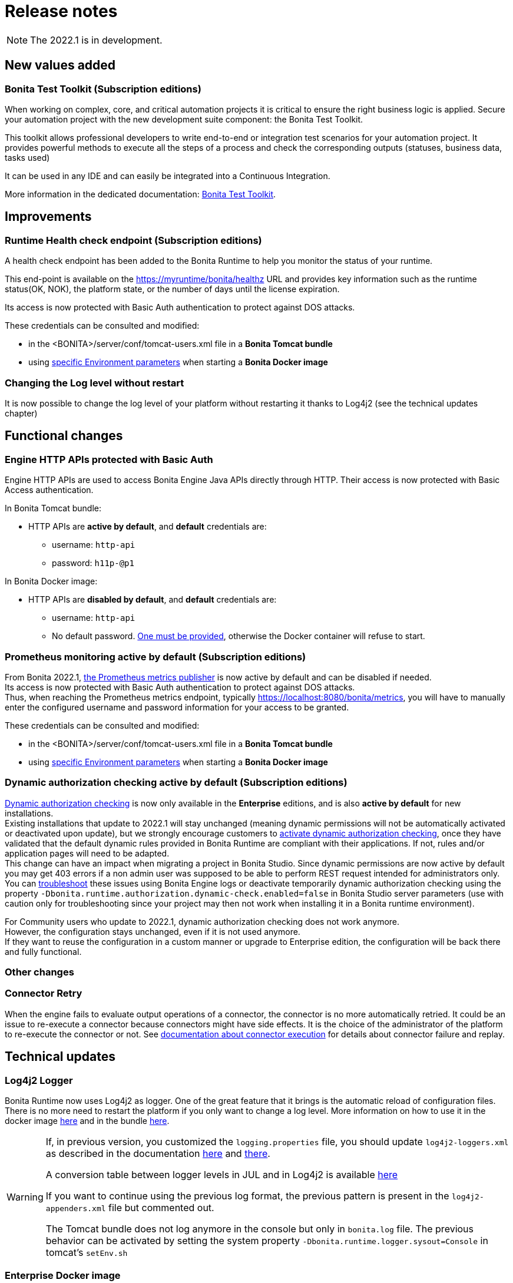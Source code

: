 = Release notes
:description: Bonita release note

[NOTE]
====
The 2022.1 is in development.
====

== New values added

=== Bonita Test Toolkit (Subscription editions)

When working on complex, core, and critical automation projects it is critical to ensure the right business logic is applied.
Secure your automation project with the new development suite component: the Bonita Test Toolkit. 

This toolkit allows professional developers to write end-to-end or integration test scenarios for your automation project. It provides powerful methods to execute all the steps of a process and check the corresponding outputs (statuses, business data, tasks used)

It can be used in any IDE and can easily be integrated into a Continuous Integration.

More information in the dedicated documentation: https://documentation.bonitasoft.com/test-toolkit/1.0/process-testing-overview[Bonita Test Toolkit].


== Improvements

=== Runtime Health check endpoint (Subscription editions)

A health check endpoint has been added to the Bonita Runtime to help you monitor the status of your runtime.

This end-point is available on the https://myruntime/bonita/healthz URL and provides key information such as the runtime status(OK, NOK), the platform state, or the number of days until the license expiration.

Its access is now protected with Basic Auth authentication to protect against DOS attacks.

These credentials can be consulted and modified:

* in the <BONITA>/server/conf/tomcat-users.xml file in a *Bonita Tomcat bundle*
* using xref:bonita-docker-installation.adoc#_monitoring_username[specific Environment parameters] when starting a *Bonita Docker image*

=== Changing the Log level without restart

It is now possible to change the log level of your platform without restarting it thanks to Log4j2 (see the technical updates chapter)

== Functional changes

=== Engine HTTP APIs protected with Basic Auth

Engine HTTP APIs are used to access Bonita Engine Java APIs directly through HTTP.
Their access is now protected with Basic Access authentication. +

In Bonita Tomcat bundle:

* HTTP APIs are *active by default*, and *default* credentials are:
** username: `http-api`
** password: `h11p-@p1`

In Bonita Docker image:

* HTTP APIs are *disabled by default*, and *default* credentials are:
** username: `http-api`
** No default password. xref:runtime:bonita-docker-installation.adoc#_http_api_password[One must be provided], otherwise the Docker container will refuse to start.

=== Prometheus monitoring active by default (Subscription editions)

From Bonita 2022.1, xref:runtime-monitoring.adoc#_prometheus_publisher[the Prometheus metrics publisher] is now active by default and can be disabled if needed. +
Its access is now protected with Basic Auth authentication to protect against DOS attacks. +
Thus, when reaching the Prometheus metrics endpoint, typically https://localhost:8080/bonita/metrics, you will have to manually enter the configured username and password information for your access to be granted.

These credentials can be consulted and modified:

* in the <BONITA>/server/conf/tomcat-users.xml file in a *Bonita Tomcat bundle*
* using xref:bonita-docker-installation.adoc#_monitoring_username[specific Environment parameters] when starting a *Bonita Docker image*


=== Dynamic authorization checking active by default (Subscription editions)

xref:identity:rest-api-authorization.adoc#dynamic_authorization[Dynamic authorization checking] is now only available in the *Enterprise* editions, and is also *active by default* for new installations. +
Existing installations that update to 2022.1 will stay unchanged (meaning dynamic permissions will not be automatically activated or deactivated upon update), but we strongly encourage customers to xref:identity:rest-api-authorization.adoc#dynamic_authorization[activate dynamic authorization checking], once they have validated that the default dynamic rules provided in Bonita Runtime are compliant with their applications. If not, rules and/or application pages will need to be adapted. +
This change can have an impact when migrating a project in Bonita Studio. Since dynamic permissions are now active by default you may get 403 errors if a non admin user was supposed to be able to perform REST request intended for administrators only. You can xref:identity:rest-api-authorization.adoc#troubleshooting[troubleshoot] these issues using Bonita Engine logs or deactivate temporarily dynamic authorization checking using the property `-Dbonita.runtime.authorization.dynamic-check.enabled=false` in Bonita Studio server parameters (use with caution only for troubleshooting since your project may then not work when installing it in a Bonita runtime environment). 

For Community users who update to 2022.1, dynamic authorization checking does not work anymore. +
However, the configuration stays unchanged, even if it is not used anymore. +
If they want to reuse the configuration in a custom manner or upgrade to Enterprise edition, the configuration will be back there and fully functional.

=== Other changes

=== Connector Retry
When the engine fails to evaluate output operations of a connector, the connector is no more automatically retried. It could be an issue to re-execute a connector because connectors might have side effects. It is the choice of the administrator of the platform to re-execute the connector or not. See xref:runtime:connectors-execution.adoc[documentation about connector execution] for details about connector failure and replay.

== Technical updates

===  Log4j2 Logger

Bonita Runtime now uses Log4j2 as logger.
One of the great feature that it brings is the automatic reload of configuration files. There is no more need
to restart the platform if you only want to change a log level.
More information on how to use it in the docker image xref:runtime:bonita-docker-installation.adoc#logger_configuration[here] and in the bundle xref:setup-dev-environment:logging.adoc#_logging_configuration[here].


[WARNING]
====
If, in previous version, you customized the `logging.properties` file, you should update `log4j2-loggers.xml` as described in the documentation
xref:runtime:bonita-docker-installation.adoc#logger_configuration[here] and xref:setup-dev-environment:logging.adoc#_logging_configuration[there].

A conversion table between logger levels in JUL and in Log4j2 is available
https://logging.apache.org/log4j/2.x/log4j-jul/index.html[here]

If you want to continue using the previous log format, the previous pattern is present in the `log4j2-appenders.xml` file but commented out.

The Tomcat bundle does not log anymore in the console but only in `bonita.log` file. The previous behavior can be activated by setting the system property `-Dbonita.runtime.logger.sysout=Console` in tomcat's `setEnv.sh`
====

=== Enterprise Docker image 

Docker image is now focused on the RUN phase, environment preparation will be handled apart (as on-premise installations) so docker image does not create anymore the database schema and the associated user. Still, the database must be created before the docker image starts. We provide pre-configured database images with included schema and users on https://hub.docker.com/u/bonitasoft[Docker Hub].

LDAP Synchronizer is now out of Bonita docker image and is available as an independent docker image ready to use (available on quay.io)

For assuring a smooth and obvious Runtime confirmation management, environment properties and configuration variables nomenclature has been reviewed to provide homogeneity among all of them. See dedicated documentation for details. 

Robustness and self-recovery capabilities were added to the data source to overcome network lags. 

Folder structure inside Bonita Docker images has been simplified: instead of having /opt/bonita/BonitaCommunity-{bonitaVersion} or /opt/bonita/BonitaSubscription-{bonitaVersion}, we now simply have */opt/bonita*. +
If you have scripts using the former folder structure, please update them.

The docker image does not create the database schema and the associated user anymore. The database must be created before the image starts. We provide pre-configured database images with already created existing schema and users https://hub.docker.com/r/bonitasoft/bonita-postgres

As a consequence, the following environment properties were removed:

* `ENSURE_DB_CHECK_AND_CREATION`
* `DB_DROP_EXISTING`
* `BIZ_DB_DROP_EXISTING`
* `DB_ADMIN_USER`
* `DB_ADMIN_PASS`

To rationalize the Bonita configuration variables, some properties have been renamed:

* [.line-through]#`REST_API_DYN_AUTH_CHECKS`# flag is replaced by `BONITA_RUNTIME_AUTHORIZATION_DYNAMICCHECK_ENABLED`. See xref:runtime:bonita-docker-installation.adoc#dynamic-check-enable[dedicated section] for details.


To make the Bonita Docker image easier to configure, some new xref:runtime:bonita-docker-installation.adoc#_environment_variables[environment variables have been added]:

* HTTP_API_USERNAME
* HTTP_API_PASSWORD
* JMX_REMOTE_ACCESS
* REMOTE_IP_VALVE_ENABLED
* ACCESSLOGS_STDOUT_ENABLED
* ACCESSLOGS_FILES_ENABLED
* ACCESSLOGS_PATH
* ACCESSLOGS_PATH_APPEND_HOSTNAME
* ACCESSLOGS_MAX_DAYS
* HTTP_MAX_THREADS

== Feature deprecations and removals

=== SVN
The SVN feature is now deprecated. We recommend that you migrate your repositories to a GIT repository. This xref:setup-dev-environment:migrate-a-svn-repository-to-github.adoc[page] describes how to migrate a SVN repository to Github.

=== REST API

* Deprecated: filter page using the `isHidden` attribute on the api `API/portal/page`. That field is not used anymore and is always false.
The platform produces a warning log if the filter is set and ignores it.
* Removed: the `ReportingAPI` is removed as well as its associated engine API.

=== Multi-Tenancy
The create tenant method has been deprecated following our 2021.1 decision to deprecate the Multi-Tenants architecture.


== Bug fixes

=== Fixes in Bonita 2022.1

==== Fixes in Bonita Runtime

* RUNTIME-178	- Case deletion throws 500 instead of 404 when the case does not exist.
* RUNTIME-4777 - Case overview does not paginate attached document list

== Known issues

=== Bonita Studio

* The `Run As JUnit test` action for Groovy REST API Extension project is broken (https://bugs.eclipse.org/bugs/show_bug.cgi?id=578535[Eclipse issue])

